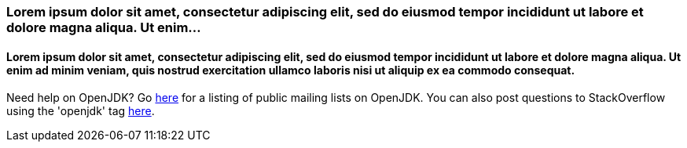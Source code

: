 :awestruct-layout: microsite-2
:awestruct-interpolate: true
:awestruct-id: microsite-id
:awestruct-graphic: "http://static.jboss.org/images/rhd/minipage/RHDev_pageimage_openjdk_16jun2016.png"

// Microsite title
### Lorem ipsum dolor sit amet, consectetur adipiscing elit, sed do eiusmod tempor incididunt ut labore et dolore magna aliqua. Ut enim...

// Microsite subtitle
#### Lorem ipsum dolor sit amet, consectetur adipiscing elit, sed do eiusmod tempor incididunt ut labore et dolore magna aliqua. Ut enim ad minim veniam, quis nostrud exercitation ullamco laboris nisi ut aliquip ex ea commodo consequat.

Need help on OpenJDK? Go http://mail.openjdk.java.net/mailman/listinfo[here] for a listing of public mailing lists on OpenJDK. You can also post questions to StackOverflow using the 'openjdk' tag http://stackoverflow.com/tags/openjdk/info[here].